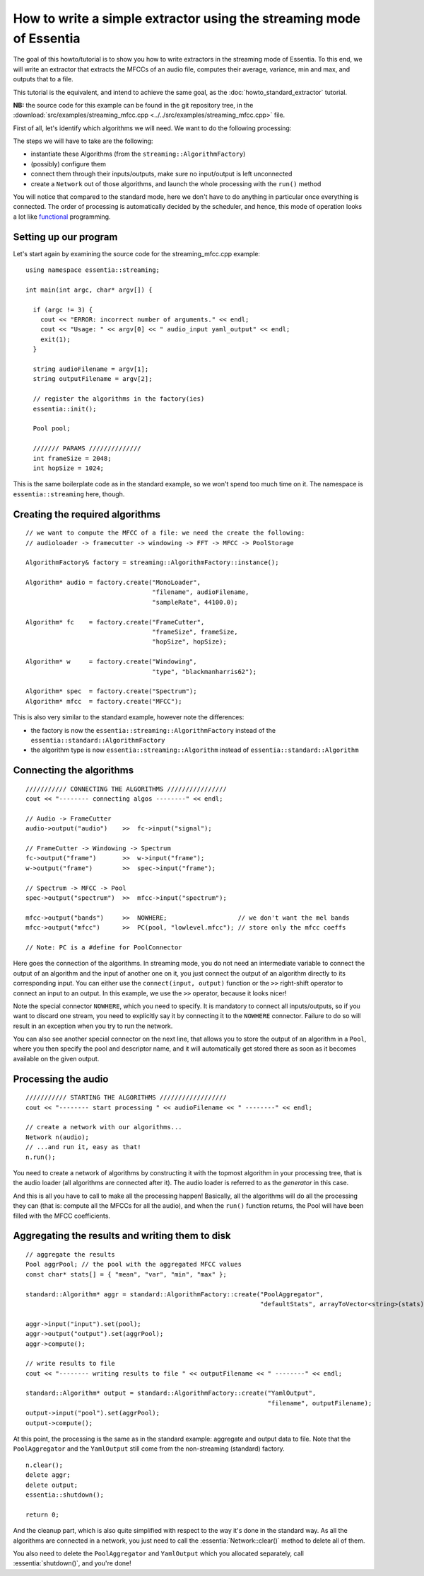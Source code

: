 .. highlight:: cpp

How to write a simple extractor using the streaming mode of Essentia
====================================================================

The goal of this howto/tutorial is to show you how to write extractors in the streaming
mode of Essentia. To this end, we will write an extractor that extracts the MFCCs of
an audio file, computes their average, variance, min and max, and outputs that to a file.

This tutorial is the equivalent, and intend to achieve the same goal, as the
:doc:`howto_standard_extractor` tutorial.

**NB:** the source code for this example can be found in the git repository tree, in the
:download:`src/examples/streaming_mfcc.cpp <../../src/examples/streaming_mfcc.cpp>` file.

First of all, let's identify which algorithms we will need. We want to do the following processing:

.. image:: _static/mfcc_extractor_halfsize.png

The steps we will have to take are the following:

* instantiate these Algorithms (from the ``streaming::AlgorithmFactory``)
* (possibly) configure them
* connect them through their inputs/outputs, make sure no input/output is left unconnected
* create a ``Network`` out of those algorithms, and launch the whole processing with the ``run()`` method

You will notice that compared to the standard mode, here we don't have to do anything in
particular once everything is connected. The order of processing is automatically decided
by the scheduler, and hence, this mode of operation looks a lot like `functional`_ programming.


Setting up our program
----------------------

Let's start again by examining the source code for the streaming_mfcc.cpp example::

  using namespace essentia::streaming;

  int main(int argc, char* argv[]) {

    if (argc != 3) {
      cout << "ERROR: incorrect number of arguments." << endl;
      cout << "Usage: " << argv[0] << " audio_input yaml_output" << endl;
      exit(1);
    }

    string audioFilename = argv[1];
    string outputFilename = argv[2];

    // register the algorithms in the factory(ies)
    essentia::init();

    Pool pool;

    /////// PARAMS //////////////
    int frameSize = 2048;
    int hopSize = 1024;


This is the same boilerplate code as in the standard example, so we won't spend too much time on it.
The namespace is ``essentia::streaming`` here, though.


Creating the required algorithms
--------------------------------

::

  // we want to compute the MFCC of a file: we need the create the following:
  // audioloader -> framecutter -> windowing -> FFT -> MFCC -> PoolStorage

  AlgorithmFactory& factory = streaming::AlgorithmFactory::instance();

  Algorithm* audio = factory.create("MonoLoader",
                                    "filename", audioFilename,
                                    "sampleRate", 44100.0);

  Algorithm* fc    = factory.create("FrameCutter",
                                    "frameSize", frameSize,
                                    "hopSize", hopSize);

  Algorithm* w     = factory.create("Windowing",
                                    "type", "blackmanharris62");

  Algorithm* spec  = factory.create("Spectrum");
  Algorithm* mfcc  = factory.create("MFCC");


This is also very similar to the standard example, however note the differences:

* the factory is now the ``essentia::streaming::AlgorithmFactory`` instead of the ``essentia::standard::AlgorithmFactory``
* the algorithm type is now ``essentia::streaming::Algorithm`` instead of ``essentia::standard::Algorithm``


Connecting the algorithms
-------------------------

::

  /////////// CONNECTING THE ALGORITHMS ////////////////
  cout << "-------- connecting algos --------" << endl;

  // Audio -> FrameCutter
  audio->output("audio")    >>  fc->input("signal");

  // FrameCutter -> Windowing -> Spectrum
  fc->output("frame")       >>  w->input("frame");
  w->output("frame")        >>  spec->input("frame");

  // Spectrum -> MFCC -> Pool
  spec->output("spectrum")  >>  mfcc->input("spectrum");

  mfcc->output("bands")     >>  NOWHERE;                   // we don't want the mel bands
  mfcc->output("mfcc")      >>  PC(pool, "lowlevel.mfcc"); // store only the mfcc coeffs

  // Note: PC is a #define for PoolConnector


Here goes the connection of the algorithms. In streaming mode, you do not need an intermediate
variable to connect the output of an algorithm and the input of another one on it, you just
connect the output of an algorithm directly to its corresponding input. You can either use
the ``connect(input, output)`` function or the ``>>`` right-shift operator to connect an
input to an output. In this example, we use the ``>>`` operator, because it looks nicer!

Note the special connector ``NOWHERE``, which you need to specify. It is mandatory to connect
all inputs/outputs, so if you want to discard one stream, you need to explicitly say it by
connecting it to the ``NOWHERE`` connector. Failure to do so will result in an exception when
you try to run the network.

You can also see another special connector on the next line, that allows you to store the
output of an algorithm in a ``Pool``, where you then specify the pool and descriptor
name, and it will automatically get stored there as soon as it becomes available on the
given output.


Processing the audio
--------------------

::

  /////////// STARTING THE ALGORITHMS //////////////////
  cout << "-------- start processing " << audioFilename << " --------" << endl;

  // create a network with our algorithms...
  Network n(audio);
  // ...and run it, easy as that!
  n.run();


You need to create a network of algorithms by constructing it with the topmost algorithm
in your processing tree, that is the audio loader (all algorithms are connected after it).
The audio loader is referred to as the *generator* in this case.

And this is all you have to call to make all the processing happen! Basically, all the algorithms
will do all the processing they can (that is: compute all the MFCCs for all the audio), and
when the ``run()`` function returns, the Pool will have been filled with the MFCC coefficients.


Aggregating the results and writing them to disk
------------------------------------------------

::

  // aggregate the results
  Pool aggrPool; // the pool with the aggregated MFCC values
  const char* stats[] = { "mean", "var", "min", "max" };

  standard::Algorithm* aggr = standard::AlgorithmFactory::create("PoolAggregator",
                                                                 "defaultStats", arrayToVector<string>(stats));

  aggr->input("input").set(pool);
  aggr->output("output").set(aggrPool);
  aggr->compute();

  // write results to file
  cout << "-------- writing results to file " << outputFilename << " --------" << endl;

  standard::Algorithm* output = standard::AlgorithmFactory::create("YamlOutput",
                                                                   "filename", outputFilename);
  output->input("pool").set(aggrPool);
  output->compute();


At this point, the processing is the same as in the standard example: aggregate
and output data to file. Note that the ``PoolAggregator`` and the ``YamlOutput``
still come from the non-streaming (standard) factory. ::

  n.clear();
  delete aggr;
  delete output;
  essentia::shutdown();

  return 0;


And the cleanup part, which is also quite simplified with respect to the way it's done in
the standard way. As all the algorithms are connected in a network, you just need to call
the :essentia:`Network::clear()` method to delete all of them.

You also need to delete the ``PoolAggregator`` and ``YamlOutput`` which you allocated separately,
call :essentia:`shutdown()`, and you're done!


.. _functional: http://en.wikipedia.org/wiki/Functional_programming
